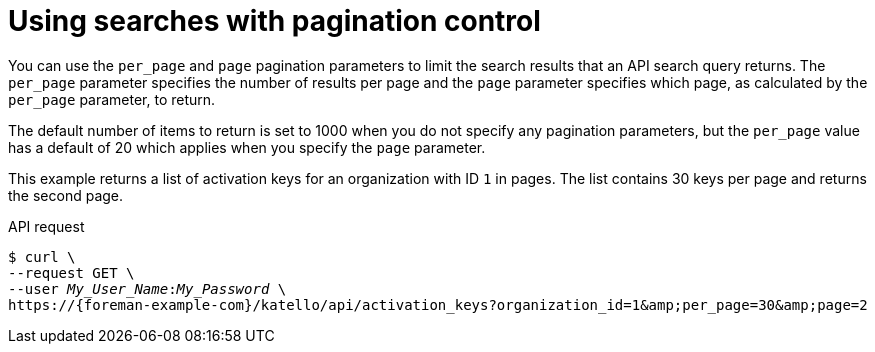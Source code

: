:_mod-docs-content-type: PROCEDURE

[id="using-searches-with-pagination-control"]
= Using searches with pagination control

You can use the `per_page` and `page` pagination parameters to limit the search results that an API search query returns.
The `per_page` parameter specifies the number of results per page and the `page` parameter specifies which page, as calculated by the `per_page` parameter, to return.

The default number of items to return is set to 1000 when you do not specify any pagination parameters, but the `per_page` value has a default of 20 which applies when you specify the `page` parameter.

This example returns a list of activation keys for an organization with ID `1` in pages.
The list contains 30 keys per page and returns the second page.

[id="api-using-searches-with-pagination-control"]
.API request
[options="nowrap", subs="+quotes,attributes"]
----
$ curl \
--request GET \
--user _My_User_Name_:__My_Password__ \
https://{foreman-example-com}/katello/api/activation_keys?organization_id=1&amp;per_page=30&amp;page=2
----
